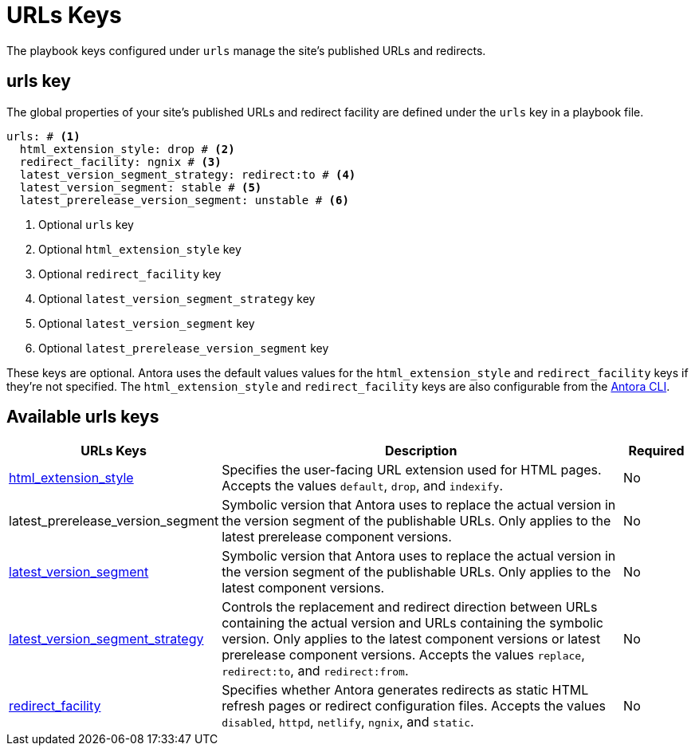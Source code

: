 = URLs Keys

The playbook keys configured under `urls` manage the site's published URLs and redirects.

[#urls-key]
== urls key

The global properties of your site's published URLs and redirect facility are defined under the `urls` key in a playbook file.

[source,yaml]
----
urls: # <.>
  html_extension_style: drop # <.>
  redirect_facility: ngnix # <.>
  latest_version_segment_strategy: redirect:to # <.>
  latest_version_segment: stable # <.>
  latest_prerelease_version_segment: unstable # <.>
----
<.> Optional `urls` key
<.> Optional `html_extension_style` key
<.> Optional `redirect_facility` key
<.> Optional `latest_version_segment_strategy` key
<.> Optional `latest_version_segment` key
<.> Optional `latest_prerelease_version_segment` key

These keys are optional.
Antora uses the default values values for the `html_extension_style` and `redirect_facility` keys if they're not specified.
The `html_extension_style` and `redirect_facility` keys are also configurable from the xref:cli:options.adoc[Antora CLI].

[#urls-reference]
== Available urls keys

[cols="3,6,1"]
|===
|URLs Keys |Description |Required

|xref:urls-html-extension-style.adoc[html_extension_style]
|Specifies the user-facing URL extension used for HTML pages.
Accepts the values `default`, `drop`, and `indexify`.
|No

//xref:urls-latest-prerelease-version-segment.adoc[latest_prerelease_version_segment]
|latest_prerelease_version_segment
|Symbolic version that Antora uses to replace the actual version in the version segment of the publishable URLs.
Only applies to the latest prerelease component versions.
|No

|xref:urls-latest-version-segment.adoc[latest_version_segment]
|Symbolic version that Antora uses to replace the actual version in the version segment of the publishable URLs.
Only applies to the latest component versions.
|No

|xref:urls-latest-version-segment-strategy.adoc[latest_version_segment_strategy]
|Controls the replacement and redirect direction between URLs containing the actual version and URLs containing the symbolic version.
Only applies to the latest component versions or latest prerelease component versions.
Accepts the values `replace`, `redirect:to`, and `redirect:from`.
|No

|xref:urls-redirect-facility.adoc[redirect_facility]
|Specifies whether Antora generates redirects as static HTML refresh pages or redirect configuration files.
Accepts the values `disabled`, `httpd`, `netlify`, `ngnix`, and `static`.
|No
|===
